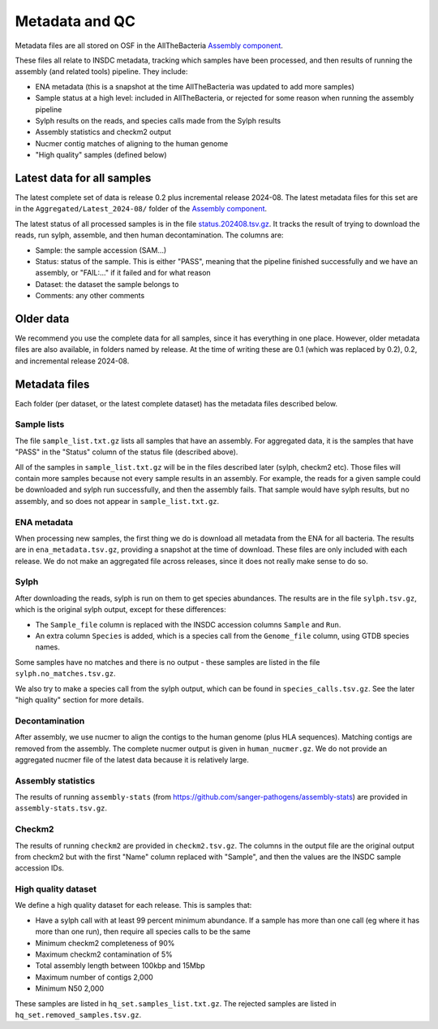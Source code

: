 Metadata and QC
===============

Metadata files are all stored on OSF in the AllTheBacteria
`Assembly component <https://osf.io/h7wzy/>`_.

These files all relate to INSDC metadata, tracking which samples have been
processed, and then results of running the assembly (and related tools)
pipeline. They include:

* ENA metadata (this is a snapshot at the time AllTheBacteria was updated to
  add more samples)
* Sample status at a high level: included in AllTheBacteria, or rejected
  for some reason when running the assembly pipeline
* Sylph results on the reads, and species calls made from the Sylph results
* Assembly statistics and checkm2 output
* Nucmer contig matches of aligning to the human genome
* "High quality" samples (defined below)


Latest data for all samples
---------------------------

The latest complete set of data is release 0.2 plus incremental release
2024-08.  The latest metadata files for this set are in the
``Aggregated/Latest_2024-08/`` folder of
the `Assembly component <https://osf.io/h7wzy/>`_.

The latest status of all processed samples is in the file
`status.202408.tsv.gz <https://osf.io/vrekj>`_.
It tracks the result of trying to download the reads, run sylph, assemble,
and then human decontamination.
The columns are:

* Sample: the sample accession (SAM...)
* Status: status of the sample. This is either "PASS", meaning that the pipeline
  finished successfully and we have an assembly, or "FAIL:..." if it failed
  and for what reason
* Dataset: the dataset the sample belongs to
* Comments: any other comments

Older data
----------

We recommend you use the complete data for all samples, since it has
everything in one place. However, older metadata files are also available,
in folders named by release. At the time of writing these are 0.1
(which was replaced by 0.2), 0.2, and incremental release 2024-08.



Metadata files
--------------

Each folder (per dataset, or the latest complete dataset) has the
metadata files described below.


Sample lists
~~~~~~~~~~~~

The file ``sample_list.txt.gz`` lists all samples that have an
assembly. For aggregated data, it is the samples that have
"PASS" in the "Status" column of the status file (described above).

All of the samples in ``sample_list.txt.gz`` will be in the files described
later (sylph, checkm2 etc). Those files will contain more samples because
not every sample results in an assembly. For example, the reads for a given
sample could be downloaded and sylph run successfully, and then the assembly
fails. That sample would have sylph results, but no assembly, and so does not
appear in ``sample_list.txt.gz``.



ENA metadata
~~~~~~~~~~~~

When processing new samples, the first thing we do is download all metadata
from the ENA for all bacteria. The results are in ``ena_metadata.tsv.gz``,
providing a snapshot at the time of download. These files are only included
with each release. We do not make an aggregated file across releases, since
it does not really make sense to do so.


Sylph
~~~~~

After downloading the reads, sylph is run on them to get
species abundances. The results are in the file ``sylph.tsv.gz``, which
is the original sylph output, except for these differences:

* The ``Sample_file`` column is replaced with the INSDC accession columns
  ``Sample`` and ``Run``.
* An extra column ``Species`` is added, which is a species call from the
  ``Genome_file`` column, using GTDB species names.

Some samples have no matches and there is no output - these samples are listed
in the file ``sylph.no_matches.tsv.gz``.

We also try to make a species call from the sylph output, which can be found
in ``species_calls.tsv.gz``. See the later "high quality" section for more
details.


Decontamination
~~~~~~~~~~~~~~~

After assembly, we use nucmer to align the contigs to the human genome (plus
HLA sequences). Matching contigs are removed from the assembly.
The complete nucmer output is given in ``human_nucmer.gz``. We do not
provide an aggregated nucmer file of the latest data
because it is relatively large.


Assembly statistics
~~~~~~~~~~~~~~~~~~~

The results of running ``assembly-stats``
(from https://github.com/sanger-pathogens/assembly-stats) are provided in
``assembly-stats.tsv.gz``.


Checkm2
~~~~~~~

The results of running ``checkm2`` are provided in ``checkm2.tsv.gz``.
The columns in the output file are the original output from checkm2 but
with the first "Name" column replaced with "Sample", and then the values
are the INSDC sample accession IDs.


High quality dataset
~~~~~~~~~~~~~~~~~~~~

We define a high quality dataset for each release. This is samples that:

* Have a sylph call with at least 99 percent minimum abundance.
  If a sample has more than one call (eg where it has more than one
  run), then require all species calls to be the same
* Minimum checkm2 completeness of 90%
* Maximum checkm2 contamination of 5%
* Total assembly length between 100kbp and 15Mbp
* Maximum number of contigs 2,000
* Minimum N50 2,000

These samples are listed in ``hq_set.samples_list.txt.gz``. The rejected
samples are listed in ``hq_set.removed_samples.tsv.gz``.
